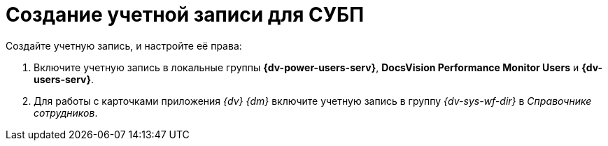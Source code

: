 = Создание учетной записи для СУБП

.Создайте учетную запись, и настройте её права:
. Включите учетную запись в локальные группы *{dv-power-users-serv}*, *DocsVision Performance Monitor Users* и *{dv-users-serv}*.
. Для работы с карточками приложения _{dv} {dm}_ включите учетную запись в группу _{dv-sys-wf-dir}_ в _Справочнике сотрудников_.
// . https://social.technet.microsoft.com/Forums/ie/en-US/a6fcbe72-6f75-4bd2-bb96-440e2c8913c2/how-do-i-configure-a-user-account-to-have-8216logon-as-a-service8217-permissions?forum=winserverGP[Предоставьте] право _Log on as service_ в локальной политике безопасности.
// . Предоставьте права на чтение и запись в ветку реестра `{hklm-dv}\Workflow`.
